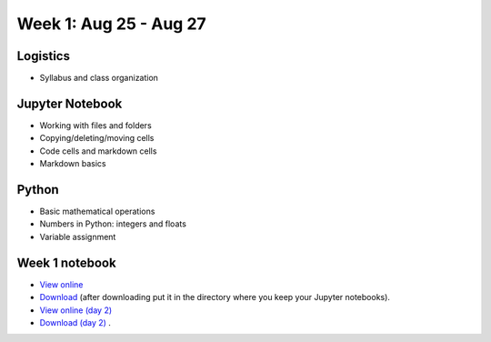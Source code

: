 Week 1: Aug 25 - Aug 27
=======================

Logistics
~~~~~~~~~

* Syllabus and class organization

Jupyter Notebook
~~~~~~~~~~~~~~~~

* Working with files and folders
* Copying/deleting/moving cells
* Code cells and markdown cells
* Markdown basics

Python
~~~~~~

* Basic mathematical operations
* Numbers in Python: integers and floats
* Variable assignment

Week 1 notebook
~~~~~~~~~~~~~~~
- `View online <../_static/weekly_notebooks/week01_notebook.html>`_
- `Download <../_static/weekly_notebooks/week01_notebook.ipynb>`_ (after downloading put it in the directory where you keep your Jupyter notebooks).
- `View online (day 2) <../_static/weekly_notebooks/week01_notebook_day2.html>`_
- `Download (day 2) <../_static/weekly_notebooks/week01_notebook_day2.ipynb>`_ .